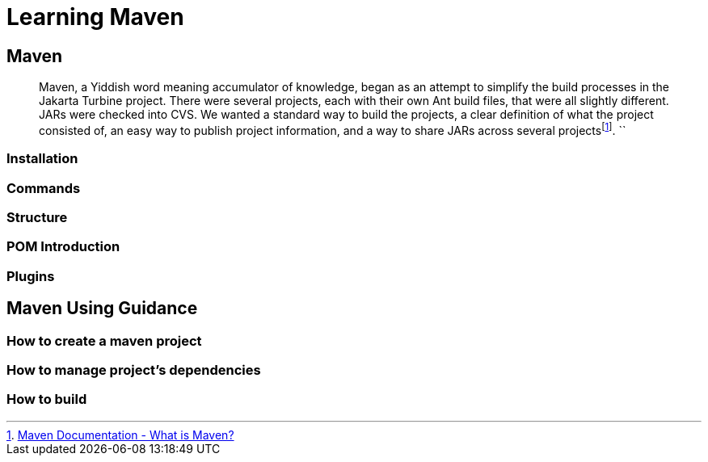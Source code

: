 :fn-what-is-maven: footnote:[https://maven.apache.org/what-is-maven.html[Maven Documentation - What is Maven?]]

= Learning Maven

== Maven

[quote]
Maven, a Yiddish word meaning accumulator of knowledge, began as an attempt to simplify the build processes in the Jakarta Turbine project.
There were several projects, each with their own Ant build files, that were all slightly different.
JARs were checked into CVS.
We wanted a standard way to build the projects, a clear definition of what the project consisted of, an easy way to publish project information, and a way to share JARs across several projects{fn-what-is-maven}.
``

=== Installation

=== Commands

=== Structure

=== POM Introduction

=== Plugins

== Maven Using Guidance

=== How to create a maven project

=== How to manage project's dependencies

=== How to build













